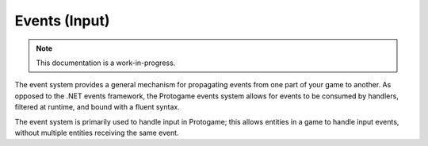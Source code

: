 .. _events:

Events (Input)
================================

.. note::

    This documentation is a work-in-progress.
    
The event system provides a general mechanism for propagating events from
one part of your game to another.  As opposed to the .NET events framework,
the Protogame events system allows for events to be consumed by handlers,
filtered at runtime, and bound with a fluent syntax.

The event system is primarily used to handle input in Protogame; this allows
entities in a game to handle input events, without multiple entities receiving
the same event.